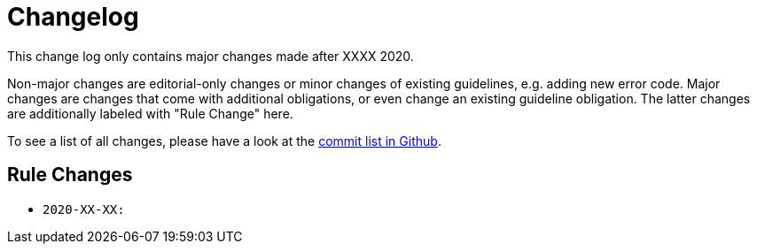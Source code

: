 [[appendix-changelog]]
[appendix]
= Changelog

This change log only contains major changes made after XXXX 2020.

Non-major changes are editorial-only changes or minor changes of existing
guidelines, e.g. adding new error code. Major changes are changes that come with
additional obligations, or even change an existing guideline obligation. The
latter changes are additionally labeled with "Rule Change" here.

To see a list of all changes, please have a look at the https://github.com/PonDigitalSolutions/restful-api-guidelines/commits/master[commit list in Github].

[[rule-changes]]
== Rule Changes

* `2020-XX-XX:`